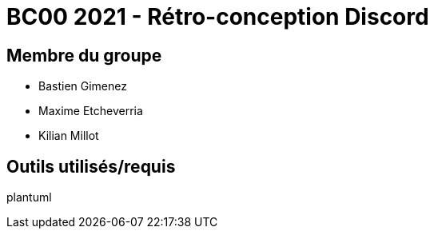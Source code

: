 = BC00 2021 - Rétro-conception Discord

== Membre du groupe

- Bastien Gimenez
- Maxime Etcheverria
- Kilian Millot

== Outils utilisés/requis

plantuml
